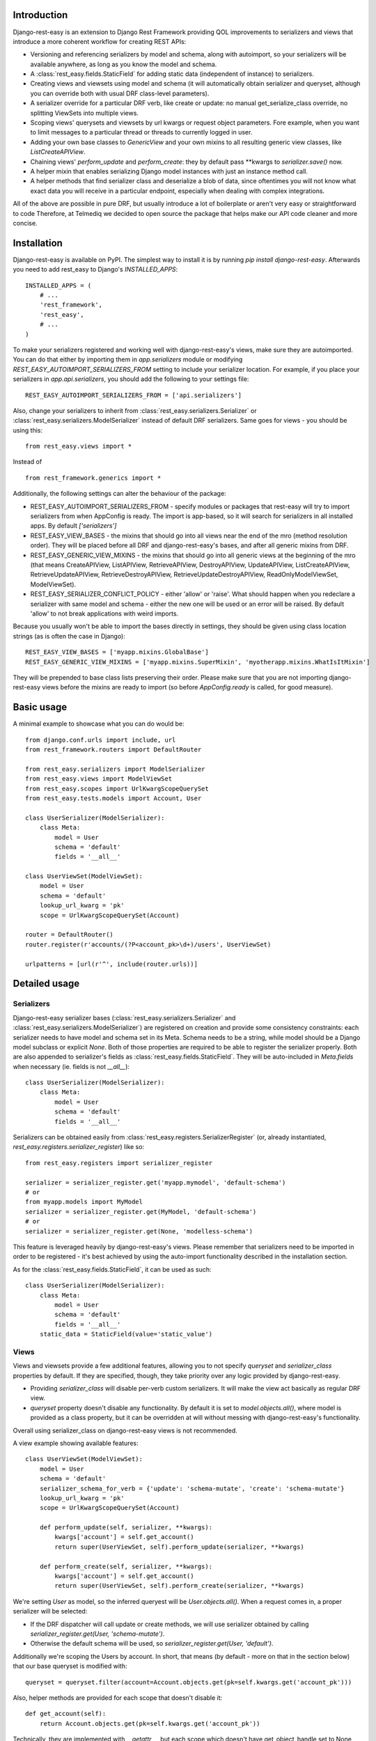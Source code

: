 ************
Introduction
************

Django-rest-easy is an extension to Django Rest Framework providing QOL improvements to serializers and views that introduce a more
coherent workflow for creating REST APIs:

* Versioning and referencing serializers by model and schema, along with autoimport, so your serializers will be available anywhere,
  as long as you know the model and schema.
* A :class:`rest_easy.fields.StaticField` for adding static data (independent of instance) to serializers.
* Creating views and viewsets using model and schema (it will automatically obtain serializer and queryset, although you can override
  both with usual DRF class-level parameters).
* A serializer override for a particular DRF verb, like create or update: no manual get_serialize_class override, no splitting ViewSets
  into multiple views.
* Scoping views\' querysets and viewsets by url kwargs or request object parameters. Fore example, when you want to limit messages to
  a particular thread or threads to currently logged in user.
* Adding your own base classes to `GenericView` and your own mixins to all resulting generic view classes, like `ListCreateAPIView`.
* Chaining views\' `perform_update` and `perform_create`: they by default pass \*\*kwargs to `serializer.save()` now.
* A helper mixin that enables serializing Django model instances with just an instance method call.
* A helper methods that find serializer class and deserialize a blob of data, since oftentimes you will not know what exact data you will
  receive in a particular endpoint, especially when dealing with complex integrations.

All of the above are possible in pure DRF, but usually introduce a lot of boilerplate or aren\'t very easy or straightforward to code
Therefore, at Telmediq we decided to open source the package that helps make our API code cleaner and more concise.

************
Installation
************

Django-rest-easy is available on PyPI. The simplest way to install it is by running `pip install django-rest-easy`. Afterwards you need
to add rest_easy to Django's `INSTALLED_APPS`::

    INSTALLED_APPS = (
        # ...
        'rest_framework',
        'rest_easy',
        # ...
    )

To make your serializers registered and working well with django-rest-easy\'s views, make sure they are autoimported. You can do that
either by importing them in `app.serializers` module or modifying `REST_EASY_AUTOIMPORT_SERIALIZERS_FROM` setting to include your
serializer location. For example, if you place your serializers in `app.api.serializers`, you should add the following to your settings
file::

    REST_EASY_AUTOIMPORT_SERIALIZERS_FROM = ['api.serializers']

Also, change your serializers to inherit from :class:`rest_easy.serializers.Serializer` or :class:`rest_easy.serializers.ModelSerializer`
instead of default DRF serializers. Same goes for views - you should be using this::

    from rest_easy.views import *

Instead of ::

    from rest_framework.generics import *

Additionally, the following settings can alter the behaviour of the package:

* REST_EASY_AUTOIMPORT_SERIALIZERS_FROM - specify modules or packages that rest-easy will try to import serializers
  from when AppConfig is ready. The import is app-based, so it will search for serializers in all installed apps.
  By default `['serializers']`
* REST_EASY_VIEW_BASES - the mixins that should go into all views near the end of the mro (method resolution order). They
  will be placed before all DRF and django-rest-easy's bases, and after all generic mixins from DRF.
* REST_EASY_GENERIC_VIEW_MIXINS - the mixins that should go into all generic views at the beginning of the mro
  (that means CreateAPIView, ListAPIView, RetrieveAPIView, DestroyAPIView,  UpdateAPIView,  ListCreateAPIView,
  RetrieveUpdateAPIView, RetrieveDestroyAPIView, RetrieveUpdateDestroyAPIView, ReadOnlyModelViewSet,
  ModelViewSet).
* REST_EASY_SERIALIZER_CONFLICT_POLICY - either 'allow' or 'raise'. What should happen when you redeclare a serializer
  with same model and schema - either the new one will be used or an error will be raised. By default 'allow' to not
  break applications with weird imports.

Because you usually won't be able to import the bases directly in settings, they should be given using class location strings (as is
often the case in Django)::

    REST_EASY_VIEW_BASES = ['myapp.mixins.GlobalBase']
    REST_EASY_GENERIC_VIEW_MIXINS = ['myapp.mixins.SuperMixin', 'myotherapp.mixins.WhatIsItMixin']

They will be prepended to base class lists preserving their order. Please make sure that you are not importing django-rest-easy views
before the mixins are ready to import (so before `AppConfig.ready` is called, for good measure).

***********
Basic usage
***********

A minimal example to showcase what you can do would be::

    from django.conf.urls import include, url
    from rest_framework.routers import DefaultRouter

    from rest_easy.serializers import ModelSerializer
    from rest_easy.views import ModelViewSet
    from rest_easy.scopes import UrlKwargScopeQuerySet
    from rest_easy.tests.models import Account, User

    class UserSerializer(ModelSerializer):
        class Meta:
            model = User
            schema = 'default'
            fields = '__all__'

    class UserViewSet(ModelViewSet):
        model = User
        schema = 'default'
        lookup_url_kwarg = 'pk'
        scope = UrlKwargScopeQuerySet(Account)

    router = DefaultRouter()
    router.register(r'accounts/(?P<account_pk>\d+)/users', UserViewSet)

    urlpatterns = [url(r'^', include(router.urls))]

**************
Detailed usage
**************

Serializers
===========

Django-rest-easy serializer bases (:class:`rest_easy.serializers.Serializer` and :class:`rest_easy.serializers.ModelSerializer`) are
registered on creation and provide some consistency constraints: each serializer needs to have model and schema set in its Meta. Schema
needs to be a string, while model should be a Django model subclass or explicit `None`. Both of those properties are required to be able
to register the serializer properly. Both are also appended to serializer's fields as :class:`rest_easy.fields.StaticField`. They will
be auto-included in `Meta.fields` when necessary (ie. fields is not `__all__`)::

    class UserSerializer(ModelSerializer):
        class Meta:
            model = User
            schema = 'default'
            fields = '__all__'

Serializers can be obtained easily from :class:`rest_easy.registers.SerializerRegister` (or, already instantiated,
`rest_easy.registers.serializer_register`) like so::

    from rest_easy.registers import serializer_register

    serializer = serializer_register.get('myapp.mymodel', 'default-schema')
    # or
    from myapp.models import MyModel
    serializer = serializer_register.get(MyModel, 'default-schema')
    # or
    serializer = serializer_register.get(None, 'modelless-schema')

This feature is leveraged heavily by django-rest-easy's views. Please remember that serializers need to be imported in order to be
registered - it's best achieved by using the auto-import functionality described in the installation section.

As for the :class:`rest_easy.fields.StaticField`, it can be used as such::

    class UserSerializer(ModelSerializer):
        class Meta:
            model = User
            schema = 'default'
            fields = '__all__'
        static_data = StaticField(value='static_value')

Views
=====

Views and viewsets provide a few additional features, allowing you to not specify `queryset` and `serializer_class` properties by
default. If they are specified, though, they take priority over any logic provided by django-rest-easy.

* Providing `serializer_class` will disable per-verb custom serializers. It will make the view act basically as regular DRF view.
* `queryset` property doesn't disable any functionality. By default it is set to `model.objects.all()`, where model is provided as a
  class property, but it can be overridden at will without messing with django-rest-easy's functionality.

Overall using serializer_class on django-rest-easy views is not recommended.

A view example showing available features::

    class UserViewSet(ModelViewSet):
        model = User
        schema = 'default'
        serializer_schema_for_verb = {'update': 'schema-mutate', 'create': 'schema-mutate'}
        lookup_url_kwarg = 'pk'
        scope = UrlKwargScopeQuerySet(Account)

        def perform_update(self, serializer, **kwargs):
            kwargs['account'] = self.get_account()
            return super(UserViewSet, self).perform_update(serializer, **kwargs)

        def perform_create(self, serializer, **kwargs):
            kwargs['account'] = self.get_account()
            return super(UserViewSet, self).perform_create(serializer, **kwargs)

We're setting `User` as model, so the inferred queryest will be `User.objects.all()`. When a request comes in, a proper serializer will
be selected:

* If the DRF dispatcher will call update or create methods, we will use serializer obtained by calling
  `serializer_register.get(User, 'schema-mutate')`.
* Otherwise the default schema will be used, so `serializer_register.get(User, 'default')`.

Additionally we're scoping the Users by account. In short, that means (by default - more on that in the section below) that our base
queryset is modified with::

    queryset = queryset.filter(account=Account.objects.get(pk=self.kwargs.get('account_pk')))

Also, helper methods are provided for each scope that doesn't disable it::

    def get_account(self):
        return Account.objects.get(pk=self.kwargs.get('account_pk'))

Technically, they are implemented with `__getattr__`, but each scope which doesn\'t have get_object_handle set to None
will provide a get_X method (like `get_account` above) to obtain the object used for filtering. The object is kept cached
on the view instance, so it can be reused during request handling without additional database queries. If the get_X method
would be shadowed by something else, all scoped object are available via `view.get_scoped_object`::

    def perform_create(self, serializer, **kwargs):
        kwargs['account'] = self.get_scoped_object('account')
        return super(UserViewSet, self).perform_create(serializer, **kwargs)

This follows standard Django convention of naming foreign keys by `RelatedModel._meta.model_name` (same as scoped object access
on view), using pk as primary key and modelname_pk as url kwarg. All of those parameters are configurable (see Scopes section below).

For more complex cases, you can provide a list of scopes instead of a single scope. All of them will be applied to the queryset.

Now let's say all your models need to remember who modified them recently. You don't really want to pass the logged in user to
serializer in each view, and using threadlocals or globals isn't a good idea for this type of task. The solution to this problem
would be a common view mixin. Let's say we place this in `myapp.mixins.py`::

    class InjectUserMixin(object):
        def perform_update(self, serializer, **kwargs):
            kwargs['user'] = self.request.user
            return super(UserViewSet, self).perform_update(serializer, **kwargs)

        def perform_create(self, serializer, **kwargs):
            kwargs['user'] = self.request.user
            return super(UserViewSet, self).perform_create(serializer, **kwargs)

And set `REST_EASY_GENERIC_VIEW_MIXINS` in your Django settings to::

    REST_EASY_GENERIC_VIEW_MIXINS = ['myapp.mixins.InjectUserMixin']

Now all serializers will receive user as a parameter when calling `save()` from a update or create view.

Scopes
======

Scopes are used to apply additional filters to views' querysets based on data obtainable form kwargs
(:class:`rest_easy.scopes.UrlKwargScopeQuerySet`) and request (:class:`rest_easy.scopes.RequestAttrScopeQuerySet`). They should be used
remove the boilerplate and bloat coming from filtering inside get_queryset or in dedicated mixins by providing a configurable wrapper
for the filtering logic.

There is also a base :class:`rest_easy.scopes.ScopeQuerySet` that you can inherit from to provide your own logic. When called, the
ScopeQuerySet instance receives whole view object as a parameter, so it has access to everything that happens during the request as well
as in application as a whole.

Scopes can be chained (that is you can filter scope's queryset using another scope, just as it was a view; this supports lists of scopes
as well). An example would be::

    class MessageViewSet(ModelViewSet):
        model = Message
        schema = 'default'
        lookup_url_kwarg = 'pk'
        scope = UrlKwargScopeQuerySet(Thread, parent=UrlKwargScopeQuerySet(Account))

ScopeQuerySet
-------------

When instantiating it, it accepts the following parameters (`{value}` is the filtering value obtained by concrete Scope implementation):

* qs_or_obj: a queryset or model (in that case, the queryset would be `model.objects.all()`) that the scope works on. This can also
  be `None` in special cases (for example, when using :class:`rest_easy.scopes.RequestAttrScopeQuerySet` with `is_object=True`).
  For example, assuming you have a model Message that has foreign key to Thread, when scoping a `MessageViewSet` you would use
  `scope = ScopeQuerySet(Thread)`.
* parent_field: the field qs_or_obj should be filtered by. By default it is pk. Following the example, the scope above would find the
  Thread object by `Thread.objects.all().filter(pk={value})`.
* raise_404: If the instance we\'re scoping by isn\'t found (in the example, Thread with pk={value}), whether a 404 exception should be
  raised or should we continue as usual. By default False
* allow_none: If the instance we\'re scoping by isn\'t found and 404 is not raised, whether to allow filtering child queryset with None
  (`allow_none=True`) or not - in this case we will filter with model.objects.none() and guarantee no results (`allow_none=False`).
  False by default.
* get_object_handle: the name under which the object used for filtering (either None or result of applying {value} filter to queryset)
  will be available on the view. By default this is inferred to model_name. Can be set to None to disable access. It can be accessed
  from view as view.get_{get_object_handle}, so when using the above example, view.get_thread(). If the get_x method would be
  shadowed by something else, there is an option to call view.get_scoped_object(get_object_handle), so for example
  view.get_scoped_object(thread).
* parent: parent scope. If present, qs_or_obj will be filtered by the scope or scopes passed as this parameter, just as if this was a
  view.

UrlKwargScopeQuerySet
---------------------

It obtains filtering value from `view.kwargs`. It takes one additional keyword argument:

* url_kwarg: what is the name of kwarg (as given in url config) which has the value to filter by. By default it is configured to be
  model_name_pk (model name is obtained from qs_or_obj).

Example::

    scope = UrlKwargScopeQuerySet(Message.objects.active(), parent_field='uuid', url_kwarg='message_uuid', raise_404=True)
    queryset = scope.child_queryset(queryset, view)
    # is equal to roughly:
    queryset = queryset.filter(message=Message.objects.active().get(uuid=view.kwargs.get('message_uuid'))

RequestAttrScopeQuerySet
------------------------

It obtains the filtering value from `view.request`. It takes two additional keyword arguments:

* request_attr: the attribute in `view.request` that contains the filtering value or the object itself.
* is_object: whether the request attribute contains object (True) or filtering value (False). By default True.

Example with `is_object=True`::

    scope = RequestAttrScopeQuerySet(User, request_attr='user')
    queryset = scope.child_queryset(queryset, view)
    # is roughly equal to:
    queryset = queryset.filter(user=view.request.user)

Example with `is_object=False`::

    scope = RequestAttrScopeQuerySet(User, request_attr='user', is_object=False)
    queryset = scope.child_queryset(queryset, view)
    # is roughly equal to:
    queryset = queryset.filter(user=User.objects.get(pk=view.request.user))

Helpers
=======

There are following helpers available in :mod:`rest_easy.models`:

* :class:`rest_easy.models.SerializableMixin` - it's supposed to be used on models. It provides
  :func:`rest_easy.models.SerializableMixin.get_serializer` method for obtaining model serializer given a schema and
  :func:`rest_easy.models.SerializableMixin.serialize` to serialize data (given schema or None, in which case the default schema is
  used. It can be set on a model, initially it's just `'default'`).
* :func:`rest_easy.models.get_serializer` - looking at a blob of data, it obtains the serializer from register based on `data['model']`
  and `data['schema']`.
* :func:`rest_easy.models.deserialize_data` - deserializes a blob of data if appropriate serializer is found.

